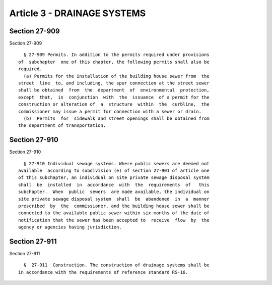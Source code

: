 Article 3 - DRAINAGE SYSTEMS
============================

Section 27-909
--------------

Section 27-909 ::    
        
     
        § 27-909 Permits. In addition to the permits required under provisions
      of  subchapter  one of this chapter, the following permits shall also be
      required.
        (a) Permits for the installation of the building house sewer from  the
      street  line  to, and including, the spur connection at the street sewer
      shall be obtained  from  the  department  of  environmental  protection,
      except  that,  in  conjunction  with  the  issuance  of a permit for the
      construction or alteration of  a  structure  within  the  curbline,  the
      commissioner may issue a permit for connection with a sewer or drain.
        (b)  Permits  for  sidewalk and street openings shall be obtained from
      the department of transportation.
    
    
    
    
    
    
    

Section 27-910
--------------

Section 27-910 ::    
        
     
        § 27-910 Individual sewage systems. Where public sewers are deemed not
      available  according to subdivision (e) of section 27-901 of article one
      of this subchapter, an individual on site private sewage disposal system
      shall  be  installed  in  accordance  with  the  requirements  of   this
      subchapter.  When  public  sewers  are made available, the individual on
      site private sewage disposal system  shall  be  abandoned  in  a  manner
      prescribed  by  the  commissioner, and the building house sewer shall be
      connected to the available public sewer within six months of the date of
      notification that the sewer has been accepted to  receive  flow  by  the
      agency or agencies having jurisdiction.
    
    
    
    
    
    
    

Section 27-911
--------------

Section 27-911 ::    
        
     
        §  27-911  Construction. The construction of drainage systems shall be
      in accordance with the requirements of reference standard RS-16.
    
    
    
    
    
    
    

